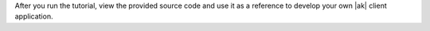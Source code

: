 After you run the tutorial, view the provided source code and use it as a reference to develop your own |ak| client application.

